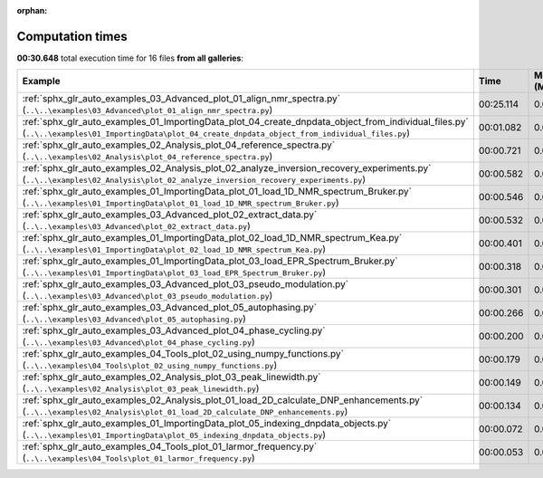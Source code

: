 
:orphan:

.. _sphx_glr_sg_execution_times:


Computation times
=================
**00:30.648** total execution time for 16 files **from all galleries**:

.. container::

  .. raw:: html

    <style scoped>
    <link href="https://cdnjs.cloudflare.com/ajax/libs/twitter-bootstrap/5.3.0/css/bootstrap.min.css" rel="stylesheet" />
    <link href="https://cdn.datatables.net/1.13.6/css/dataTables.bootstrap5.min.css" rel="stylesheet" />
    </style>
    <script src="https://code.jquery.com/jquery-3.7.0.js"></script>
    <script src="https://cdn.datatables.net/1.13.6/js/jquery.dataTables.min.js"></script>
    <script src="https://cdn.datatables.net/1.13.6/js/dataTables.bootstrap5.min.js"></script>
    <script type="text/javascript" class="init">
    $(document).ready( function () {
        $('table.sg-datatable').DataTable({order: [[1, 'desc']]});
    } );
    </script>

  .. list-table::
   :header-rows: 1
   :class: table table-striped sg-datatable

   * - Example
     - Time
     - Mem (MB)
   * - :ref:`sphx_glr_auto_examples_03_Advanced_plot_01_align_nmr_spectra.py` (``..\..\examples\03_Advanced\plot_01_align_nmr_spectra.py``)
     - 00:25.114
     - 0.0
   * - :ref:`sphx_glr_auto_examples_01_ImportingData_plot_04_create_dnpdata_object_from_individual_files.py` (``..\..\examples\01_ImportingData\plot_04_create_dnpdata_object_from_individual_files.py``)
     - 00:01.082
     - 0.0
   * - :ref:`sphx_glr_auto_examples_02_Analysis_plot_04_reference_spectra.py` (``..\..\examples\02_Analysis\plot_04_reference_spectra.py``)
     - 00:00.721
     - 0.0
   * - :ref:`sphx_glr_auto_examples_02_Analysis_plot_02_analyze_inversion_recovery_experiments.py` (``..\..\examples\02_Analysis\plot_02_analyze_inversion_recovery_experiments.py``)
     - 00:00.582
     - 0.0
   * - :ref:`sphx_glr_auto_examples_01_ImportingData_plot_01_load_1D_NMR_spectrum_Bruker.py` (``..\..\examples\01_ImportingData\plot_01_load_1D_NMR_spectrum_Bruker.py``)
     - 00:00.546
     - 0.0
   * - :ref:`sphx_glr_auto_examples_03_Advanced_plot_02_extract_data.py` (``..\..\examples\03_Advanced\plot_02_extract_data.py``)
     - 00:00.532
     - 0.0
   * - :ref:`sphx_glr_auto_examples_01_ImportingData_plot_02_load_1D_NMR_spectrum_Kea.py` (``..\..\examples\01_ImportingData\plot_02_load_1D_NMR_spectrum_Kea.py``)
     - 00:00.401
     - 0.0
   * - :ref:`sphx_glr_auto_examples_01_ImportingData_plot_03_load_EPR_Spectrum_Bruker.py` (``..\..\examples\01_ImportingData\plot_03_load_EPR_Spectrum_Bruker.py``)
     - 00:00.318
     - 0.0
   * - :ref:`sphx_glr_auto_examples_03_Advanced_plot_03_pseudo_modulation.py` (``..\..\examples\03_Advanced\plot_03_pseudo_modulation.py``)
     - 00:00.301
     - 0.0
   * - :ref:`sphx_glr_auto_examples_03_Advanced_plot_05_autophasing.py` (``..\..\examples\03_Advanced\plot_05_autophasing.py``)
     - 00:00.266
     - 0.0
   * - :ref:`sphx_glr_auto_examples_03_Advanced_plot_04_phase_cycling.py` (``..\..\examples\03_Advanced\plot_04_phase_cycling.py``)
     - 00:00.200
     - 0.0
   * - :ref:`sphx_glr_auto_examples_04_Tools_plot_02_using_numpy_functions.py` (``..\..\examples\04_Tools\plot_02_using_numpy_functions.py``)
     - 00:00.179
     - 0.0
   * - :ref:`sphx_glr_auto_examples_02_Analysis_plot_03_peak_linewidth.py` (``..\..\examples\02_Analysis\plot_03_peak_linewidth.py``)
     - 00:00.149
     - 0.0
   * - :ref:`sphx_glr_auto_examples_02_Analysis_plot_01_load_2D_calculate_DNP_enhancements.py` (``..\..\examples\02_Analysis\plot_01_load_2D_calculate_DNP_enhancements.py``)
     - 00:00.134
     - 0.0
   * - :ref:`sphx_glr_auto_examples_01_ImportingData_plot_05_indexing_dnpdata_objects.py` (``..\..\examples\01_ImportingData\plot_05_indexing_dnpdata_objects.py``)
     - 00:00.072
     - 0.0
   * - :ref:`sphx_glr_auto_examples_04_Tools_plot_01_larmor_frequency.py` (``..\..\examples\04_Tools\plot_01_larmor_frequency.py``)
     - 00:00.053
     - 0.0
